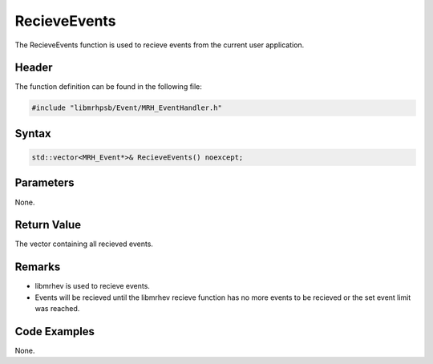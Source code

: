 RecieveEvents
=============
The RecieveEvents function is used to recieve events from the current user 
application.

Header
------
The function definition can be found in the following file:

.. code-block:: c

    #include "libmrhpsb/Event/MRH_EventHandler.h"


Syntax
------
.. code-block:: c

    std::vector<MRH_Event*>& RecieveEvents() noexcept;


Parameters
----------
None.     

Return Value
------------
The vector containing all recieved events.

Remarks
-------
* libmrhev is used to recieve events.
* Events will be recieved until the libmrhev recieve function has no more 
  events to be recieved or the set event limit was reached.

Code Examples
-------------
None.
